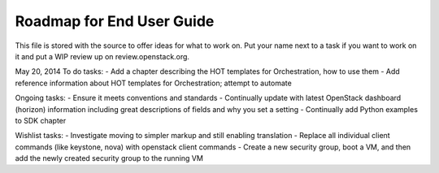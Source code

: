 Roadmap for End User Guide
--------------------------

This file is stored with the source to offer ideas for what to work on.
Put your name next to a task if you want to work on it and put a WIP
review up on review.openstack.org.

May 20, 2014
To do tasks:
- Add a chapter describing the HOT templates for Orchestration, how to use them
- Add reference information about HOT templates for Orchestration; attempt to automate

Ongoing tasks:
- Ensure it meets conventions and standards
- Continually update with latest OpenStack dashboard (horizon) information
including great descriptions of fields and why you set a setting
- Continually add Python examples to SDK chapter

Wishlist tasks:
- Investigate moving to simpler markup and still enabling translation
- Replace all individual client commands (like keystone, nova) with openstack client
commands
- Create a new security group, boot a VM, and then add the newly created security group to the running VM
